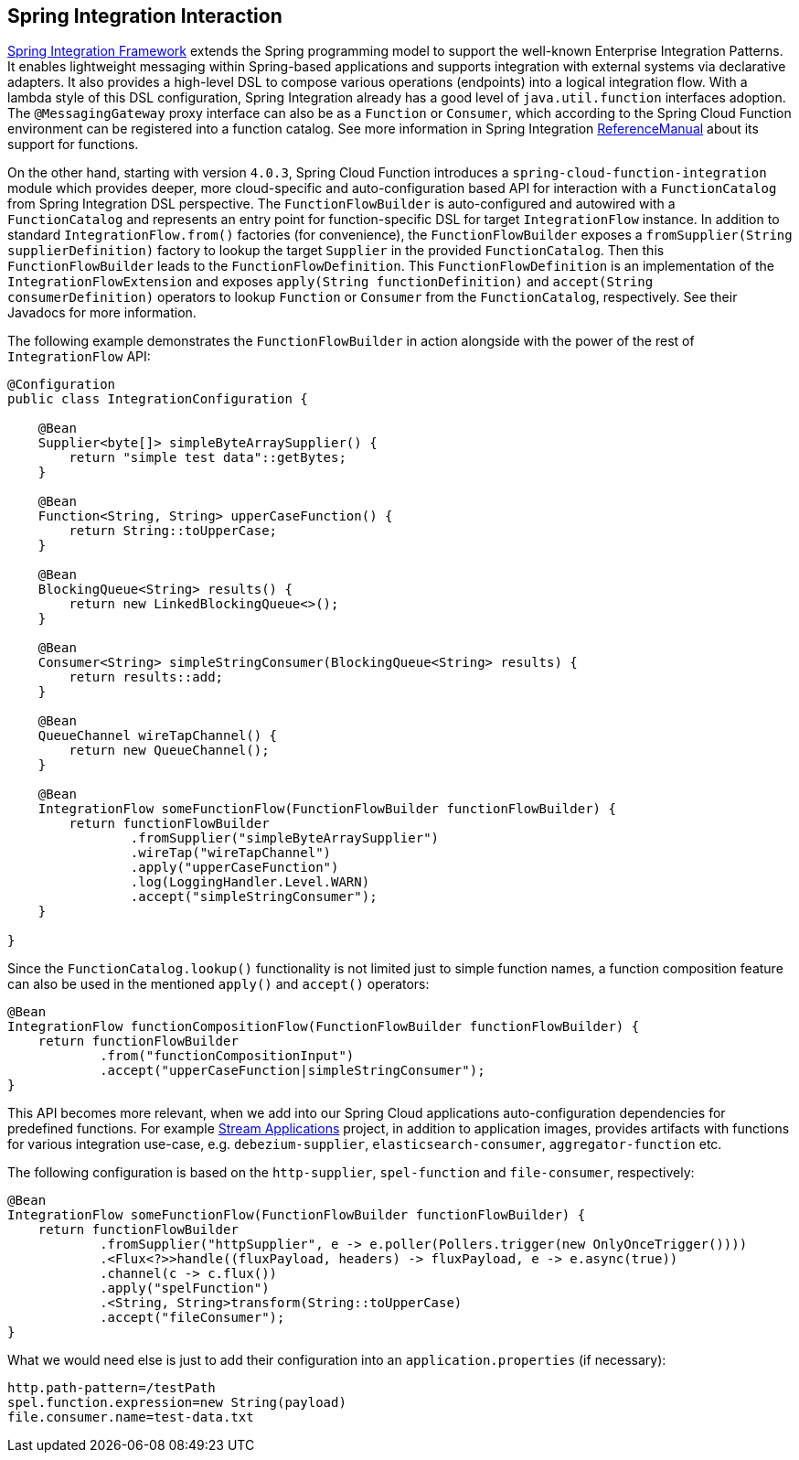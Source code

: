 [[spring-integration]]
== Spring Integration Interaction

https://spring.io/projects/spring-integration[Spring Integration Framework] extends the Spring programming model to support the well-known Enterprise Integration Patterns.
It enables lightweight messaging within Spring-based applications and supports integration with external systems via declarative adapters.
It also provides a high-level DSL to compose various operations (endpoints) into a logical integration flow.
With a lambda style of this DSL configuration, Spring Integration already has a good level of `java.util.function` interfaces adoption.
The `@MessagingGateway` proxy interface can also be as a `Function` or `Consumer`, which according to the Spring Cloud Function environment can be registered into a function catalog.
See more information in Spring Integration https://docs.spring.io/spring-integration/docs/current/reference/html/messaging-endpoints.html#functions-support[ReferenceManual] about its support for functions.

On the other hand, starting with version `4.0.3`, Spring Cloud Function introduces a `spring-cloud-function-integration` module which provides deeper, more cloud-specific and auto-configuration based API for interaction with a `FunctionCatalog` from Spring Integration DSL perspective.
The `FunctionFlowBuilder` is auto-configured and autowired with a `FunctionCatalog` and represents an entry point for function-specific DSL for target `IntegrationFlow` instance.
In addition to standard `IntegrationFlow.from()` factories (for convenience), the `FunctionFlowBuilder` exposes a `fromSupplier(String supplierDefinition)` factory to lookup the target `Supplier` in the provided `FunctionCatalog`.
Then this `FunctionFlowBuilder` leads to the `FunctionFlowDefinition`.
This `FunctionFlowDefinition` is an implementation of the `IntegrationFlowExtension` and exposes `apply(String functionDefinition)` and `accept(String consumerDefinition)` operators to lookup `Function` or `Consumer` from the `FunctionCatalog`, respectively.
See their Javadocs for more information.

The following example demonstrates the `FunctionFlowBuilder` in action alongside with the power of the rest of `IntegrationFlow` API:

[source,java]
----
@Configuration
public class IntegrationConfiguration {

    @Bean
    Supplier<byte[]> simpleByteArraySupplier() {
        return "simple test data"::getBytes;
    }

    @Bean
    Function<String, String> upperCaseFunction() {
        return String::toUpperCase;
    }

    @Bean
    BlockingQueue<String> results() {
        return new LinkedBlockingQueue<>();
    }

    @Bean
    Consumer<String> simpleStringConsumer(BlockingQueue<String> results) {
        return results::add;
    }

    @Bean
    QueueChannel wireTapChannel() {
        return new QueueChannel();
    }

    @Bean
    IntegrationFlow someFunctionFlow(FunctionFlowBuilder functionFlowBuilder) {
        return functionFlowBuilder
                .fromSupplier("simpleByteArraySupplier")
                .wireTap("wireTapChannel")
                .apply("upperCaseFunction")
                .log(LoggingHandler.Level.WARN)
                .accept("simpleStringConsumer");
    }

}
----

Since the `FunctionCatalog.lookup()` functionality is not limited just to simple function names, a function composition feature can also be used in the mentioned `apply()` and `accept()` operators:

[source,java]
----
@Bean
IntegrationFlow functionCompositionFlow(FunctionFlowBuilder functionFlowBuilder) {
    return functionFlowBuilder
            .from("functionCompositionInput")
            .accept("upperCaseFunction|simpleStringConsumer");
}
----

This API becomes more relevant, when we add into our Spring Cloud applications auto-configuration dependencies for predefined functions.
For example https://spring.io/projects/spring-cloud-stream-applications[Stream Applications] project, in addition to application images, provides artifacts with functions for various integration use-case, e.g. `debezium-supplier`, `elasticsearch-consumer`, `aggregator-function` etc.

The following configuration is based on the `http-supplier`, `spel-function` and `file-consumer`, respectively:

[source,java]
----
@Bean
IntegrationFlow someFunctionFlow(FunctionFlowBuilder functionFlowBuilder) {
    return functionFlowBuilder
            .fromSupplier("httpSupplier", e -> e.poller(Pollers.trigger(new OnlyOnceTrigger())))
            .<Flux<?>>handle((fluxPayload, headers) -> fluxPayload, e -> e.async(true))
            .channel(c -> c.flux())
            .apply("spelFunction")
            .<String, String>transform(String::toUpperCase)
            .accept("fileConsumer");
}
----

What we would need else is just to add their configuration into an `application.properties` (if necessary):

[source,properties]
----
http.path-pattern=/testPath
spel.function.expression=new String(payload)
file.consumer.name=test-data.txt
----

